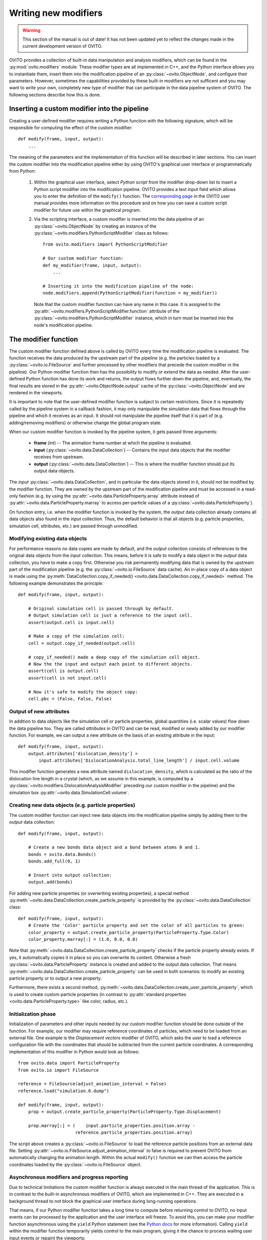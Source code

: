 .. _writing_custom_modifiers:

===================================
Writing new modifiers
===================================

.. warning::
   This section of the manual is out of date! It has not been updated yet to reflect the changes made in the current
   development version of OVITO.

OVITO provides a collection of built-in data manipulation and analysis modifiers, which can be found in the :py:mod:`ovito.modifiers` module.
These modifier types are all implemented in C++, and the Python interface allows you to instantiate them, 
insert them into the modification pipeline of an :py:class:`~ovito.ObjectNode`, and configure their parameters.
However, sometimes the capabilities provided by these built-in modifiers are not sufficent and you may want to
write your own, completely new type of modifier that can participate in the data pipeline system of OVITO.
The following sections describe how this is done.

----------------------------------------------
Inserting a custom modifier into the pipeline
----------------------------------------------

Creating a user-defined modifier requires writing a Python function with the following signature, 
which will be responsible for computing the effect of the custom modifier::

  def modify(frame, input, output):
      ...

The meaning of the parameters and the implementation of this function will be described 
in later sections. You can insert the custom modifier into the modification pipeline either by using 
OVITO's graphical user interface or programmatically from Python:

  1. Within the graphical user interface, select *Python script* from the modifier drop-down list to insert
     a Python script modifier into the modification pipeline. OVITO provides a text input field
     which allows you to enter the definition of the ``modify()`` function. The 
     `corresponding page <../../particles.modifiers.python_script.html>`_ in the OVITO
     user manual provides more information on this procedure and on how you can save a custom script modifier 
     for future use within the graphical program.
     
  2. Via the scripting interface, a custom modifier is inserted into the data pipeline
     of an :py:class:`~ovito.ObjectNode` by creating an instance of the :py:class:`~ovito.modifiers.PythonScriptModifier`
     class as follows::
     
        from ovito.modifiers import PythonScriptModifier
     
        # Our custom modifier function:
        def my_modifier(frame, input, output):
            ...
            
        # Inserting it into the modification pipeline of the node:
        node.modifiers.append(PythonScriptModifier(function = my_modifier))

     Note that the custom modifier function can have any name in this case. It 
     is assigned to the :py:attr:`~ovito.modifiers.PythonScriptModifier.function` attribute of the
     :py:class:`~ovito.modifiers.PythonScriptModifier` instance, which in turn must be inserted into the node's modification pipeline.
     
-----------------------------------
The modifier function
-----------------------------------

The custom modifier function defined above is called by OVITO every time the modification pipeline
is evaluated. The function receives the data produced by the upstream part of the pipeline (e.g. the particles
loaded by a :py:class:`~ovito.io.FileSource` and further processed by other modifiers that 
precede the custom modifier in the pipeline). Our Python modifier function then has the possibility to modify or extend
the data as needed. After the user-defined Python function has done its work and returns, the output flows further down the pipeline, and, eventually, 
the final results are stored in the :py:attr:`~ovito.ObjectNode.output` cache of the :py:class:`~ovito.ObjectNode` and are rendered in the viewports.

It is important to note that the user-defined modifier function is subject to certain restrictions. Since it is repeatedly called by the pipeline system
in a callback fashion, it may only manipulate the simulation data that flows through the pipeline and which it receives as an input. It should not manipulate the 
pipeline itself that it is part of (e.g. adding/removing modifiers) or otherwise change the global program state.

When our custom modifier function is invoked by the pipeline system, it gets passed three arguments:

  * **frame** (*int*) -- The animation frame number at which the pipeline is evaluated. 
  * **input** (:py:class:`~ovito.data.DataCollection`) -- Contains the input data objects that the modifier receives from upstream.
  * **output** (:py:class:`~ovito.data.DataCollection`) -- This is where the modifier function should put its output data objects. 
  
The *input* :py:class:`~ovito.data.DataCollection`, and in particular the data objects stored in it, should not be modified by the modifier function.
They are owned by the upstream part of the modification pipeline and must be accessed in a read-only fashion (e.g. by using the :py:attr:`~ovito.data.ParticleProperty.array`
attribute instead of :py:attr:`~ovito.data.ParticleProperty.marray` to access per-particle values of a :py:class:`~ovito.data.ParticleProperty`).

On function entry, i.e. when the modifier function is invoked by the system, the *output* data collection already contains
all data objects also found in the *input* collection. Thus, the default behavior is that all objects (e.g. particle properties, simulation cell, sttributes, etc.) are passed
through unmodified.

Modifying existing data objects
-----------------------------------

For performance reasons no data copies are made by default, and the *output* collection consists of references to the original data objects from the *input* collection.
This means, before it is safe to modify a data object in the *output* data collection, you have to make a copy first. Otherwise you risk permanently 
modifying data that is owned by the upstream part of the modification pipeline (e.g. the :py:class:`~ovito.io.FileSource` data cache). An in-place copy of a data object
is made using the :py:meth:`DataCollection.copy_if_needed() <ovito.data.DataCollection.copy_if_needed>` method. The following example demonstrates the 
principle:: 

   def modify(frame, input, output):
   
       # Original simulation cell is passed through by default.
       # Output simulation cell is just a reference to the input cell.
       assert(output.cell is input.cell)
       
       # Make a copy of the simulation cell:
       cell = output.copy_if_needed(output.cell)
       
       # copy_if_needed() made a deep copy of the simulation cell object.
       # Now the the input and output each point to different objects.
       assert(cell is output.cell)
       assert(cell is not input.cell)
       
       # Now it's safe to modify the object copy:
       cell.pbc = (False, False, False)
       
Output of new attributes
-----------------------------------

In addition to data objects like the simulation cell or particle properties, global quantities (i.e. scalar values) flow down the data pipeline too. 
They are called *attributes* in OVITO and can be read, modified or newly added by our modifier function. For example, we can output a new attribute
on the basis of an existing attribute in the input::

   def modify(frame, input, output):
       output.attributes['dislocation_density'] = 
           input.attributes['DislocationAnalysis.total_line_length'] / input.cell.volume
           
This modifier function generates a new attribute named ``dislocation_density``, which is calculated as the ratio of the dislocation
line length in a crystal (which, as we assume in this example, is computed by a :py:class:`~ovito.modifiers.DislocationAnalysisModifier` preceding
our custom modifier in the pipeline) and the simulation box :py:attr:`~ovito.data.SimulationCell.volume`.
         

Creating new data objects (e.g. particle properties)
-----------------------------------------------------

The custom modifier function can inject new data objects into the modification pipeline simply by adding
them to the *output* data collection::

   def modify(frame, input, output):
   
       # Create a new bonds data object and a bond between atoms 0 and 1.
       bonds = ovito.data.Bonds()
       bonds.add_full(0, 1)
       
       # Insert into output collection:
       output.add(bonds)
       
For adding new particle properties (or overwriting existing properties), 
a special method :py:meth:`~ovito.data.DataCollection.create_particle_property` is provided 
by the :py:class:`~ovito.data.DataCollection` class::

   def modify(frame, input, output):   
       # Create the 'Color' particle property and set the color of all particles to green:
       color_property = output.create_particle_property(ParticleProperty.Type.Color)
       color_property.marray[:] = (1.0, 0.0, 0.0)

Note that :py:meth:`~ovito.data.DataCollection.create_particle_property` checks if the particle property already exists.
If yes, it automatically copies it in place so you can overwrite its content. Otherwise a fresh :py:class:`~ovito.data.ParticleProperty` instance
is created and added to the output data collection. That means :py:meth:`~ovito.data.DataCollection.create_particle_property`
can be used in both scenarios: to modify an existing particle property or to output a new property. 

Furthermore, there exists a second method, :py:meth:`~ovito.data.DataCollection.create_user_particle_property`,
which is used to create custom particle properties (in contrast to 
:py:attr:`standard properties <ovito.data.ParticleProperty.type>` like color, radius, etc.).

Initialization phase
-----------------------------------

Initialization of parameters and other inputs needed by our custom modifier function should be done outside of the function.
For example, our modifier may require reference coordinates of particles, which need to be loaded from an external file. 
One example is the *Displacement vectors* modifier of OVITO, which asks the user to load a reference configuration file with the
coordinates that should be subtracted from the current particle coordinates. A corresponding implementation of this modifier in Python 
would look as follows::

    from ovito.data import ParticleProperty
    from ovito.io import FileSource
    
    reference = FileSource(adjust_animation_interval = False)
    reference.load("simulation.0.dump")
    
    def modify(frame, input, output):
        prop = output.create_particle_property(ParticleProperty.Type.Displacement)
        
        prop.marray[:] = (    input.particle_properties.position.array -
                          reference.particle_properties.position.array)
		
The script above creates a :py:class:`~ovito.io.FileSource` to load the reference particle positions from an external
data file. Setting :py:attr:`~ovito.io.FileSource.adjust_animation_interval` to false is required to
prevent OVITO from automatically changing the animation length. Within the actual ``modify()`` function we can then access the particle 
coordinates loaded by the :py:class:`~ovito.io.FileSource` object.

Asynchronous modifiers and progress reporting
-----------------------------------------------

Due to technical limitations the custom modifier function is always executed in the main thread of the application. 
This is in contrast to the built-in asynchronous modifiers of OVITO, which are implemented in C++. 
They are executed in a background thread to not block the graphical user interface during long-running operations.

That means, if our Python modifier function takes a long time to compute before returning control to OVITO, no input events 
can be processed by the application and the user interface will freeze. To avoid this, you can make your modifier function asynchronous using 
the ``yield`` Python statement (see the `Python docs <https://docs.python.org/3/reference/expressions.html#yieldexpr>`_ for more information). 
Calling ``yield`` within the modifier function temporarily yields control to the
main program, giving it the chance to process waiting user input events or repaint the viewports::

   def modify(frame, input, output):   
       for i in range(input.number_of_particles):
           # Perform a small computation step
           ...
           # Temporarily yield control to the system
           yield
           
In general, ``yield`` should be called periodically and as frequently as possible, for example after processing one particle from the input as 
in the code above. 

The ``yield`` keyword also gives the user (and the system) the possibility to cancel the execution of the custom
modifier function. When the evaluation of the modification pipeline is interrupted by the system, the ``yield`` statement does not return 
and the Python function execution is discontinued.

Finally, the ``yield`` mechanism gives the custom modifier function the possibility to report its progress back to the system.
The progress must be reported as a fraction in the range 0.0 to 1.0 using the ``yield`` statement. For example::

   def modify(frame, input, output):
       total_count = input.number_of_particles   
       for i in range(0, total_count):
           ...
           yield (i/total_count)

The current progress value will be displayed in the status bar by OVITO.
Moreover, a string describing the current status can be yielded, which will also be displayed in the status bar::

   def modify(frame, input, output):
       yield "Performing an expensive analysis..."
       ...

Setting display parameters
-----------------------------------

Many data objects such as the :py:class:`~ovito.data.Bonds` or :py:class:`~ovito.data.SimulationCell` object are associated with
a corresponding :py:class:`~ovito.vis.Display` object, which is responsible for rendering (visualizing) the data in the viewports.
The necessary :py:class:`~ovito.vis.Display` object is created automatically when the data object is created and is attached to it by OVITO. 
It can be accessed through the :py:attr:`~ovito.data.DataObject.display` attribute of the :py:class:`~ovito.data.DataObject` base class. 

If the script modifier function injects a new data objects into the pipeline, it can configure the parameters of the attached display object.
In the following example, the parameters of the :py:class:`~ovito.vis.BondsDisplay` are being initialized::

   def modify(frame, input, output):
   
       # Create a new bonds data object.
       bonds = ovito.data.Bonds()
       output.add(bonds)
       ...
       
       # Configure visual appearance of bonds.
       bonds.display.color = (1.0, 1.0, 1.0)
       bonds.display.use_particle_colors = False
       bonds.display.width = 0.4
       
However, every time our modifier function is executed, it will create a new :py:class:`~ovito.data.Bonds` object together with a 
new :py:class:`~ovito.vis.BondsDisplay` instance. If the modifier is used in an interactive OVITO session, this will lead to unexpected behavior 
when the user tries to change the display settings.
All parameter changes made by the user will get lost as soon as the modification pipeline is re-evaluated. To mitigate the problem, it is a good idea to 
create the :py:class:`~ovito.vis.BondsDisplay` just once outside the modifier function and then attach it to the :py:class:`~ovito.data.Bonds`
object created by the modifier function::

   bonds_display = BondsDisplay(color=(1,0,0), use_particle_colors=False, width=0.4)
   
   def modify(frame, input, output):   
       bonds = ovito.data.Bonds(display = bonds_display)
       output.add(bonds)

       